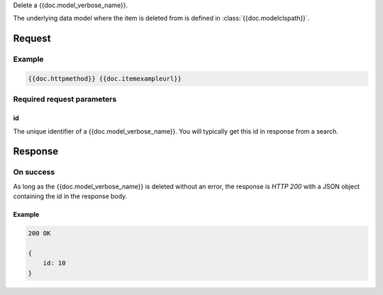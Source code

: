 Delete a {{doc.model_verbose_name}}.

The underlying data model where the item is deleted from is defined in :class:`{{doc.modelclspath}}`.


********
Request
********

Example
################

.. code-block:: javascript

    {{doc.httpmethod}} {{doc.itemexampleurl}}



Required request parameters
###########################

id
--------------

The unique identifier of a {{doc.model_verbose_name}}. You will typically get
this id in response from a search.


**************
Response
**************


On success
##########

As long as the {{doc.model_verbose_name}} is deleted without an error, the
response is *HTTP 200* with a JSON object containing the id in the response body.


Example
-------

.. code-block:: javascript

    200 OK

    {
        id: 10
    }
